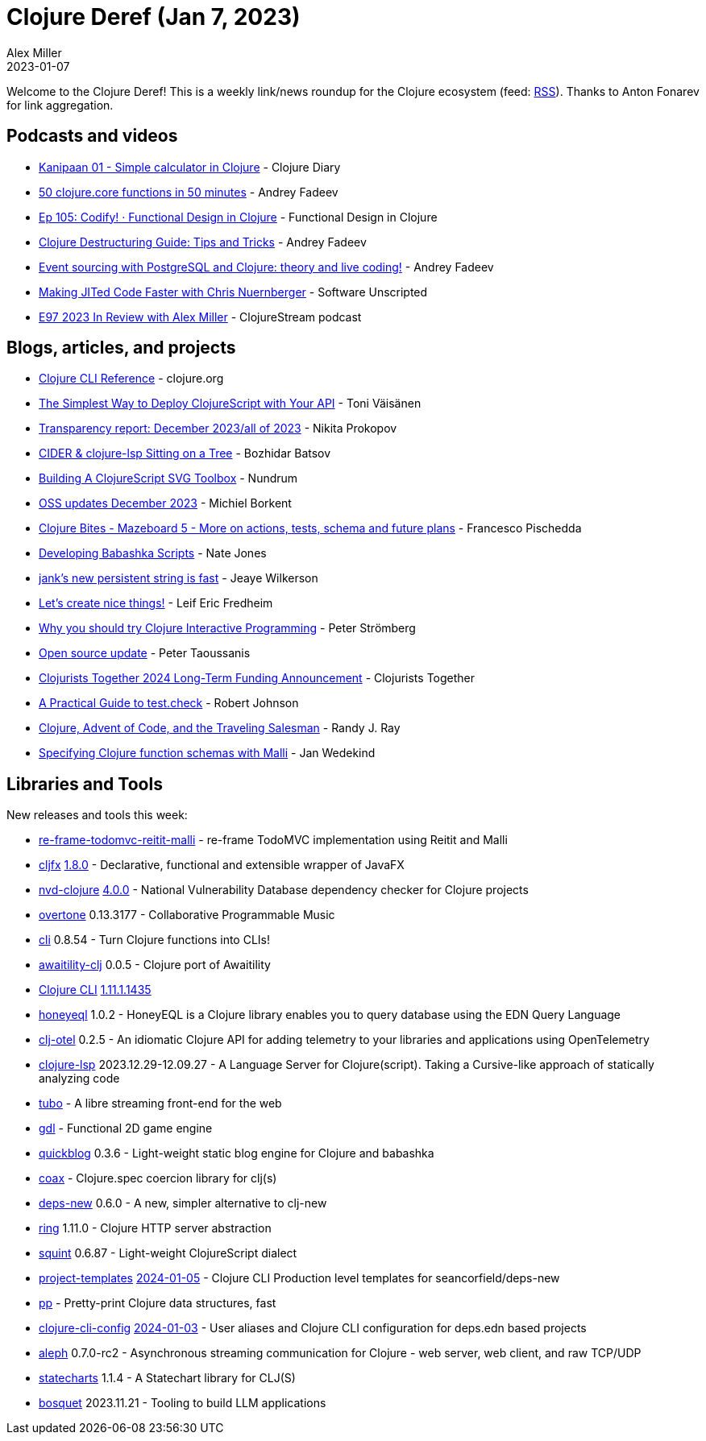 = Clojure Deref (Jan 7, 2023)
Alex Miller
2023-01-07
:jbake-type: post

ifdef::env-github,env-browser[:outfilesuffix: .adoc]

Welcome to the Clojure Deref! This is a weekly link/news roundup for the Clojure ecosystem (feed: https://clojure.org/feed.xml[RSS]). Thanks to Anton Fonarev for link aggregation.

== Podcasts and videos

* https://www.youtube.com/watch?v=Y9EnLi1ocuE[Kanipaan 01 - Simple calculator in Clojure] - Clojure Diary
* https://www.youtube.com/watch?v=4mDX4pqAVm0[50 clojure.core functions in 50 minutes] - Andrey Fadeev
* https://clojuredesign.club/episode/105-codify/[Ep 105: Codify! · Functional Design in Clojure] - Functional Design in Clojure
* https://www.youtube.com/watch?v=pe5M2bDk114[Clojure Destructuring Guide: Tips and Tricks] - Andrey Fadeev
* https://www.youtube.com/watch?v=BR0EqKqDmuA[Event sourcing with PostgreSQL and Clojure: theory and live coding!] - Andrey Fadeev
* https://open.spotify.com/episode/4OVLXgUspSmpI6ZjYAET9z[Making JITed Code Faster with Chris Nuernberger] - Software Unscripted
* https://soundcloud.com/clojurestream/e97-2023-in-review-with-alex-miller[E97 2023 In Review with Alex Miller] - ClojureStream podcast

== Blogs, articles, and projects

* https://clojure.org/reference/clojure_cli[Clojure CLI Reference] - clojure.org
* https://tonitalksdev.com/the-simplest-way-to-deploy-clojurescript-with-your-api[The Simplest Way to Deploy ClojureScript with Your API] - Toni Väisänen
* https://www.patreon.com/posts/transparency-all-95449794[Transparency report: December 2023/all of 2023] - Nikita Prokopov
* https://metaredux.com/posts/2023/12/23/cider-clojure-lsp-sitting-on-a-tree.html[CIDER & clojure-lsp Sitting on a Tree] - Bozhidar Batsov
* https://blog.nundrum.net/posts-output/2023-12-30-cljs-svg-toolbox/[Building A ClojureScript SVG Toolbox] - Nundrum
* https://blog.michielborkent.nl/oss-updates-dec-2023.html[OSS updates December 2023] - Michiel Borkent
* https://fpsd.codes/blog/clojure-bites-mazeboard-5-more-on-actions-cljs-tests-schema-and-future-plans/[Clojure Bites - Mazeboard 5 - More on actions, tests, schema and future plans] - Francesco Pischedda
* https://endot.org/2023/12/30/writing-babashka-scripts/[Developing Babashka Scripts] - Nate Jones
* https://jank-lang.org/blog/2023-12-30-fast-string/[jank's new persistent string is fast] - Jeaye Wilkerson
* https://www.linkedin.com/feed/update/urn:li:activity:7145749161152352256/[Let's create nice things!] - Leif Eric Fredheim
* https://blog.agical.se/en/posts/why-you-should-try-clojure-interactive-programming/[Why you should try Clojure Interactive Programming] - Peter Strömberg
* https://www.taoensso.com/news/2023-12-open-source[Open source update] - Peter Taoussanis
* https://www.clojuriststogether.org/news/clojurists-together-2024-long-term-funding-announcement/[Clojurists Together 2024 Long-Term Funding Announcement] - Clojurists Together
* https://robjohnson.dev/posts/test-check-guide/[A Practical Guide to test.check] - Robert Johnson
* https://github.com/rjray/notebook/blob/main/writing/clojure-tsp.md[Clojure, Advent of Code, and the Traveling Salesman] - Randy J. Ray
* https://www.wedesoft.de/software/2023/12/25/clojure-function-schemas-with-malli/[Specifying Clojure function schemas with Malli] - Jan Wedekind

== Libraries and Tools

New releases and tools this week:

* https://github.com/stefcoetzee/re-frame-todomvc-reitit-malli[re-frame-todomvc-reitit-malli]  - re-frame TodoMVC implementation using Reitit and Malli
* https://github.com/cljfx/cljfx[cljfx] https://github.com/cljfx/cljfx/blob/master/CHANGELOG.md#180---2024-01-07[1.8.0] - Declarative, functional and extensible wrapper of JavaFX
* https://github.com/rm-hull/nvd-clojure[nvd-clojure] https://github.com/rm-hull/nvd-clojure/blob/dabe2b/CHANGELOG.md#changes-from-360-to-400[4.0.0] - National Vulnerability Database dependency checker for Clojure projects
* https://github.com/overtone/overtone[overtone] 0.13.3177 - Collaborative Programmable Music
* https://github.com/babashka/cli[cli] 0.8.54 - Turn Clojure functions into CLIs!
* https://github.com/jordanrobinson/awaitility-clj[awaitility-clj] 0.0.5 - Clojure port of Awaitility
* https://clojure.org/reference/clojure_cli[Clojure CLI] https://clojure.org/releases/tools#v1.11.1.1435[1.11.1.1435]
* https://github.com/tamizhvendan/honeyeql[honeyeql] 1.0.2 - HoneyEQL is a Clojure library enables you to query database using the EDN Query Language
* https://github.com/steffan-westcott/clj-otel[clj-otel] 0.2.5 - An idiomatic Clojure API for adding telemetry to your libraries and applications using OpenTelemetry
* https://clojure-lsp.io/[clojure-lsp] 2023.12.29-12.09.27 - A Language Server for Clojure(script). Taking a Cursive-like approach of statically analyzing code
* https://github.com/migalmoreno/tubo[tubo]  - A libre streaming front-end for the web
* https://github.com/damn/gdl[gdl]  - Functional 2D game engine
* https://github.com/borkdude/quickblog[quickblog] 0.3.6 - Light-weight static blog engine for Clojure and babashka
* https://github.com/exoscale/coax[coax]  - Clojure.spec coercion library for clj(s)
* https://github.com/seancorfield/deps-new[deps-new] 0.6.0 - A new, simpler alternative to clj-new
* https://github.com/ring-clojure/ring[ring] 1.11.0 - Clojure HTTP server abstraction
* https://github.com/squint-cljs/squint[squint] 0.6.87 - Light-weight ClojureScript dialect
* https://github.com/practicalli/project-templates[project-templates] https://github.com/practicalli/project-templates/releases/tag/2024-01-05[2024-01-05] - Clojure CLI Production level templates for seancorfield/deps-new
* https://github.com/eerohele/pp[pp]  - Pretty-print Clojure data structures, fast
* https://github.com/practicalli/clojure-cli-config[clojure-cli-config] https://github.com/practicalli/clojure-cli-config/releases/tag/2024-01-03[2024-01-03] - User aliases and Clojure CLI configuration for deps.edn based projects
* https://github.com/clj-commons/aleph[aleph] 0.7.0-rc2 - Asynchronous streaming communication for Clojure - web server, web client, and raw TCP/UDP
* https://github.com/fulcrologic/statecharts[statecharts] 1.1.4 - A Statechart library for CLJ(S)
* https://github.com/zmedelis/bosquet[bosquet] 2023.11.21 - Tooling to build LLM applications